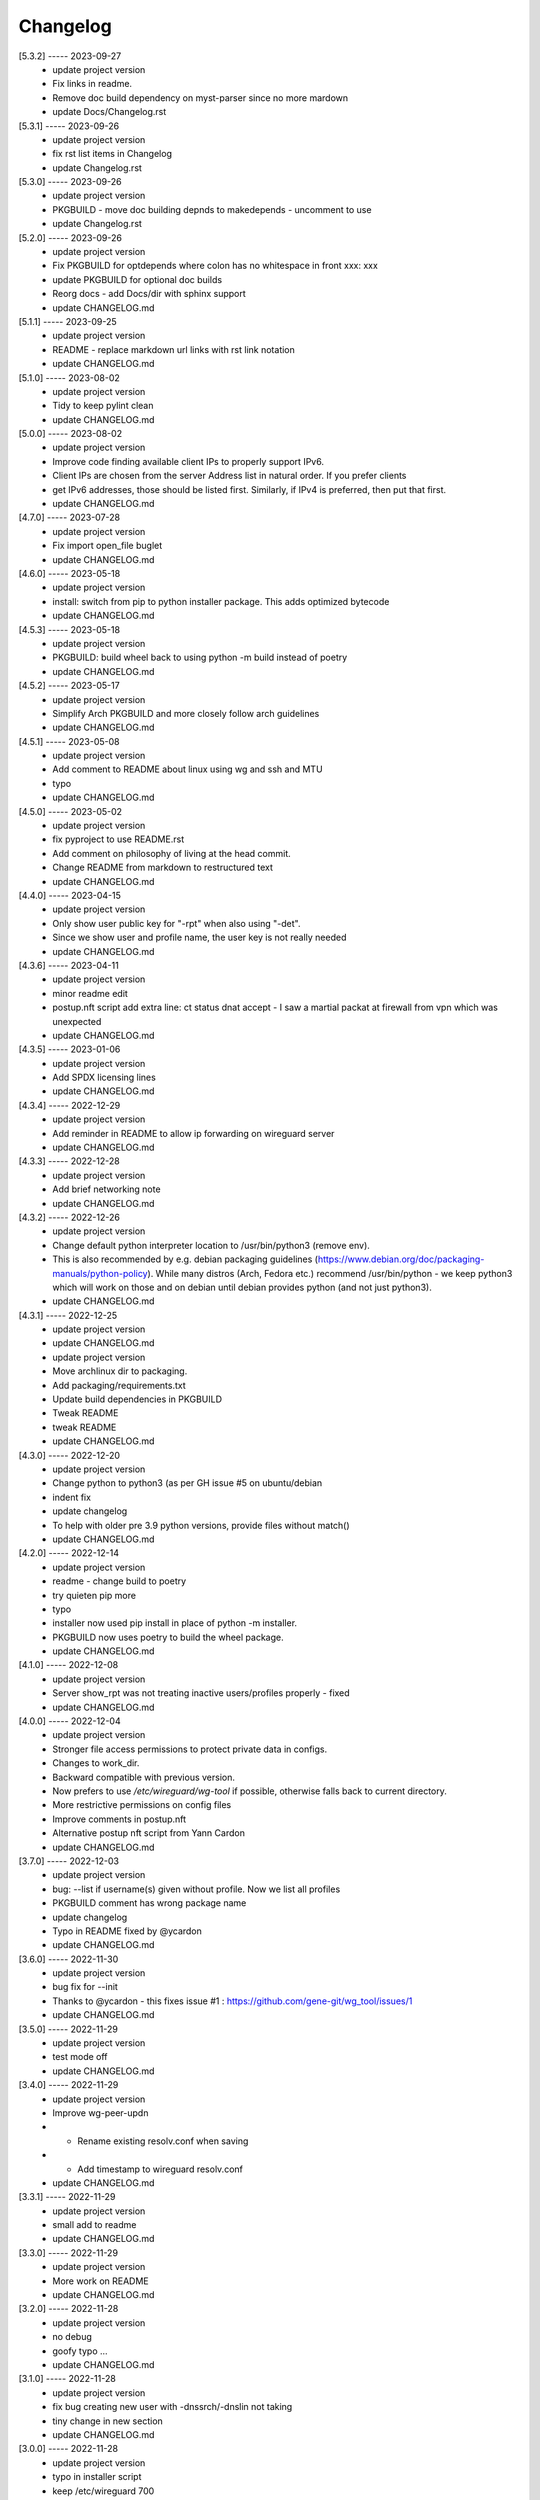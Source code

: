 Changelog
=========

[5.3.2] ----- 2023-09-27
 * update project version  
 * Fix links in readme.  
 * Remove doc build dependency on myst-parser since no more mardown  
 * update Docs/Changelog.rst  

[5.3.1] ----- 2023-09-26
 * update project version  
 * fix rst list items in Changelog  
 * update Changelog.rst  

[5.3.0] ----- 2023-09-26
 * update project version  
 * PKGBUILD - move doc building depnds to makedepends - uncomment to use  
 * update Changelog.rst  

[5.2.0] ----- 2023-09-26
 * update project version  
 * Fix PKGBUILD for optdepends where colon has no whitespace in front xxx: xxx  
 * update PKGBUILD for optional doc builds  
 * Reorg docs - add Docs/dir with sphinx support  
 * update CHANGELOG.md  

[5.1.1] ----- 2023-09-25
 * update project version  
 * README - replace markdown url links with rst link notation  
 * update CHANGELOG.md  

[5.1.0] ----- 2023-08-02
 * update project version  
 * Tidy to keep pylint clean  
 * update CHANGELOG.md  

[5.0.0] ----- 2023-08-02
 * update project version  
 * Improve code finding available client IPs to properly support IPv6.  
 * Client IPs are chosen from the server Address list in natural order. If you prefer clients  
 * get IPv6 addresses, those should be listed first. Similarly, if IPv4 is preferred, then put that first.  
 * update CHANGELOG.md  

[4.7.0] ----- 2023-07-28
 * update project version  
 * Fix import open_file buglet  
 * update CHANGELOG.md  

[4.6.0] ----- 2023-05-18
 * update project version  
 * install: switch from pip to python installer package. This adds optimized bytecode  
 * update CHANGELOG.md  

[4.5.3] ----- 2023-05-18
 * update project version  
 * PKGBUILD: build wheel back to using python -m build instead of poetry  
 * update CHANGELOG.md  

[4.5.2] ----- 2023-05-17
 * update project version  
 * Simplify Arch PKGBUILD and more closely follow arch guidelines  
 * update CHANGELOG.md  

[4.5.1] ----- 2023-05-08
 * update project version  
 * Add comment to README about linux using wg and ssh and MTU  
 * typo  
 * update CHANGELOG.md  

[4.5.0] ----- 2023-05-02
 * update project version  
 * fix pyproject to use README.rst  
 * Add comment on philosophy of living at the head commit.  
 * Change README from markdown to restructured text  
 * update CHANGELOG.md  

[4.4.0] ----- 2023-04-15
 * update project version  
 * Only show user public key for "-rpt" when also using "-det".  
 * Since we show user and profile name, the user key is not really needed  
 * update CHANGELOG.md  

[4.3.6] ----- 2023-04-11
 * update project version  
 * minor readme edit  
 * postup.nft script add extra line: ct status dnat accept - I saw a martial packat at firewall from vpn which was unexpected  
 * update CHANGELOG.md  

[4.3.5] ----- 2023-01-06
 * update project version  
 * Add SPDX licensing lines  
 * update CHANGELOG.md  

[4.3.4] ----- 2022-12-29
 * update project version  
 * Add reminder in README to allow ip forwarding on wireguard server  
 * update CHANGELOG.md  

[4.3.3] ----- 2022-12-28
 * update project version  
 * Add brief networking note  
 * update CHANGELOG.md  

[4.3.2] ----- 2022-12-26
 * update project version  
 * Change default python interpreter location to /usr/bin/python3 (remove env).  
 * This is also recommended by e.g. debian packaging guidelines (https://www.debian.org/doc/packaging-manuals/python-policy). While many distros (Arch, Fedora etc.) recommend /usr/bin/python - we keep python3 which will work on those and on debian until debian provides python (and not just python3).  
 * update CHANGELOG.md  

[4.3.1] ----- 2022-12-25
 * update project version  
 * update CHANGELOG.md  
 * update project version  
 * Move archlinux dir to packaging.  
 * Add packaging/requirements.txt  
 * Update build dependencies in PKGBUILD  
 * Tweak README  
 * tweak README  
 * update CHANGELOG.md  

[4.3.0] ----- 2022-12-20
 * update project version  
 * Change python to python3 (as per GH issue #5 on ubuntu/debian  
 * indent fix  
 * update changelog  
 * To help with older pre 3.9 python versions, provide files without match()  
 * update CHANGELOG.md  

[4.2.0] ----- 2022-12-14
 * update project version  
 * readme - change build to poetry  
 * try quieten pip more  
 * typo  
 * installer now used pip install in place of python -m installer.  
 * PKGBUILD now uses poetry to build the wheel package.  
 * update CHANGELOG.md  

[4.1.0] ----- 2022-12-08
 * update project version  
 * Server show_rpt was not treating inactive users/profiles properly - fixed  
 * update CHANGELOG.md  

[4.0.0] ----- 2022-12-04
 * update project version  
 * Stronger file access permissions to protect private data in configs.  
 * Changes to work_dir.  
 * Backward compatible with previous version.  
 * Now prefers to use */etc/wireguard/wg-tool* if possible, otherwise falls back to current directory.  
 * More restrictive permissions on config files  
 * Improve comments in postup.nft  
 * Alternative postup nft script from Yann Cardon  
 * update CHANGELOG.md  

[3.7.0] ----- 2022-12-03
 * update project version  
 * bug: --list if username(s) given without profile. Now we list all profiles  
 * PKGBUILD comment has wrong package name  
 * update changelog  
 * Typo in README fixed by @ycardon  
 * update CHANGELOG.md  

[3.6.0] ----- 2022-11-30
 * update project version  
 * bug fix for --init  
 * Thanks to @ycardon - this fixes issue #1 : https://github.com/gene-git/wg_tool/issues/1  
 * update CHANGELOG.md  

[3.5.0] ----- 2022-11-29
 * update project version  
 * test mode off  
 * update CHANGELOG.md  

[3.4.0] ----- 2022-11-29
 * update project version  
 * Improve wg-peer-updn  
 * - Rename existing resolv.conf when saving  
 * - Add timestamp to wireguard resolv.conf  
 * update CHANGELOG.md  

[3.3.1] ----- 2022-11-29
 * update project version  
 * small add to readme  
 * update CHANGELOG.md  

[3.3.0] ----- 2022-11-29
 * update project version  
 * More work on README  
 * update CHANGELOG.md  

[3.2.0] ----- 2022-11-28
 * update project version  
 * no debug  
 * goofy typo ...  
 * update CHANGELOG.md  

[3.1.0] ----- 2022-11-28
 * update project version  
 * fix bug creating new user with -dnssrch/-dnslin not taking  
 * tiny change in new section  
 * update CHANGELOG.md  

[3.0.0] ----- 2022-11-28
 * update project version  
 * typo in installer script  
 * keep /etc/wireguard 700  
 * fix installer for wg-peer-updn  
 * renamed post up/down script to wg-peer-updn  
 * tweak readme  
 * Install scripts/wg-peer-updn to /etc/wireguard/scripts  
 * word smith README  
 * Adds 3 new options:  
 * - --mod_users : modify existing user profile (with --dns_search and --dns_linux)  
 * - --dns_search : adds support for dns search domain list  
 * - --dns_linux : adds support for managing resolv.conf instead of relying on qg-quick/resolconf  
 * update CHANGELOG.md  
 * update project version  
 * update CHANGELOG.md  
 * update CHANGELOG.md  

[2.1.0] ----- 2022-11-24
 * update project version  
 * improve error msg  
 * improve error msg  
 * Check conf before using it - added when auto updating older configs using mtime of config  
 * minor tweak to bash variable check in install script  
 * update CHANGELOG.md  

[2.0.0] ----- 2022-11-11
 * update project version  
 * improve list users report  
 * remove debugger  
 * update readme with note about new mod_time addition  
 * more work on mod_time addition  
 * Add mod_time support  
 * Sort list of user/profiles by user name  
 * update CHANGELOG.md  

[1.7.5] ----- 2022-11-08
 * update project version  
 * improve hadnling of False boolean vs None value in dictionary cleaner  
 * update CHANGELOG.md  

[1.7.4] ----- 2022-11-07
 * update project version  
 * tweak README  
 * update CHANGELOG.md  

[1.7.3] ----- 2022-11-04
 * update project version  
 * add poetry back as make dependency  
 * update CHANGELOG.md  

[1.7.2] ----- 2022-11-04
 * update project version  
 * tweak do-install  
 * change installer to use bash array for app list (even tho we onlly have 1 here)  
 * tweak readme  
 * tidy  
 * update CHANGELOG.md  

[1.7.1] ----- 2022-10-31
 * update project version  
 * Change build from poetry/pip to python -m build/installer  
 * Add comment to PKGNBUILD about tomli not needed for python > 3.11  
 * update CHANGELOG.md  

[1.7.0] ----- 2022-10-31
 * update PKGBUILD version  
 * update CHANGELOG.md  
 * update project version  
 * sync PKGBUILD from aur  
 * update CHANGELOG.md  

[1.6.1] ----- 2022-10-30
 * update project version  
 * Update readme  
 * sync PKGBUILD from aur  
 * update CHANGELOG.md  

[1.6.0] ----- 2022-10-30
 * update project version  
 * -rpt now lists missing users/profiles from running server  
 * sync PKGBUILD from aur  
 * update CHANGELOG.md  

[1.5.0] ----- 2022-10-30
 * Add --details  
 * Modifes -l, -rpt and -rrpt to provide detailed information in addition to the summary.  
 * update CHANGELOG.md  
 * update project version  
 * report: warn if server key out of date  
 * update CHANGELOG.md  

[1.4.0] ----- 2022-10-29
 * update project version  
 * report: handle cases where running server has old user key and other edge cases  
 * sync PKGBUILD from aur  
 * update CHANGELOG.md  

[1.3.2] ----- 2022-10-29
 * update project version  
 * update README  
 * -rrpt is boolean, no args needed  
 * add --run_show_rpt. Similar to --show_rpt, but runs wg-tool  
 * sync PKGBUILD from aur  
 * update CHANGELOG.md  

[1.3.1] ----- 2022-10-29
 * update project version  
 * bug fix: -inact user:prof made user inactive not just prof  
 * sync PKGBUILD with aur  
 * update CHANGELOG.md  

[1.3.0] ----- 2022-10-29
 * update project version  
 * Add new option --work_dir  
 * Refactor and tidy code up some  
 * tweak readme  
 * sync PKGBUILD with aur  
 * tweak readme  

[1.2.3] ----- 2022-10-27
 * proj vers bump  
 * Add mising packages to PKGBUILD depends (thank you @figure on aur)  
 * upd changelog  

[1.2.2] ----- 2022-10-27
 * duh - turn off debugger .. sorry  
 * markdown newline fix  
 * word smith readme  

[1.2.1] ----- 2022-10-26
 * update project version  
 * tweak mardown format of readme  
 * update changelog  

[1.2.0] ----- 2022-10-26
 * new file show_rpt to support the --show_rpt option  
 * update changelog  
 * Adds support to parse output of wg show and provide user/profile names  
 * Add new/coming soon section to readme  
 * aur package now avail  
 * update changelog  

[1.1.1] ----- 2022-10-26
 * proj vers update  
 * update changelog  
 * installer: share archlinux into /usr/share/wg_tool  
 * update changelog  

[1.1.0] ----- 2022-10-26
 * key update fixes  
 * Dont mark server config changed when user configs changed  
 * bug fix with update server key  
 * duh  
 * bug fix with func name. Change mkdirs -> make_dir_path  

[1.0.2] ----- 2022-10-26
 * update changelog  
 * update vers 1.0.2  
 * tweak sample interface postup.nft  
 * update changelog  
 * word smithing contd  
 * word smithing  
 * update changelog  

[1.0.1] ----- 2022-10-25
 * prep for version 1.0.1  
 * update changelog  
 * tidy help a little  
 * update README  
 * update changelog  

[1.0.0] ----- 2022-10-25
 * Add --save_options which saves/restoreds --keep / --keep_wg history depth  

[0.9.2] ----- 2022-10-25
 * bug fix, we always created empty db/dated dir when not needed  
 * fixups, cleanups and fix bugs  
 * update changelog  

[0.9.1] ----- 2022-10-25
 * refactor and tidy code  
 * fix --clean_wg_configs to print default number keep  
 * update changelog  

[0.9.0] ----- 2022-10-24
 * update projec vers 0.9.0  
 * update project vers  
 * tweak options help  
 * Support for --active and --inactive to add / remove users:profile  
 * tidy up  
 * Add clean up support for db directories  
 * -clc --clear_configs - clears configs/[server,users]db - we keep any references by links, keep 10 by default  
 * -clw --clear_wg_configs clears wg-onfigs/[server,users]db - keep any link references, keep 4 by default  
 * Add messaging support for verbose, error, warning - and yes support -v --verb as well.  
 * Add more file_tools  
 * update changelog  
 * update to 0.2.0  
 * Add --verb option; by default less verbose  
 * Add archlinux PKGBUILD  
 * typo in install script  
 * add MIT license  
 * add changelog  

[0.1.0] ----- 2022-10-23
 * add initial readme draft  
 * add installer script for package builders  
 * Start a readme file  
 * Only update wg-config (server and users) if any changes  
 * rename user/config -> user/profiles  
 * tidy some code fragments  
 * library name change tools -> lib  
 * new files  
 * toml - captures read/write for toml  
 * import_user - first pass at user import tool  
 * --import foo.conf bob:main  
 * imports from foo.conf to user bob under config main  
 * Add scripts and pyproject  
 * second pass  
 * - add import tool to import from wg user.conf  
 * - change /users/xx.conf -> configs/users/xxx/xxx.conf  
 * This allows us to clean up per user - without this any time based cleanup could easily remove some unchanged users entirely.  
 * - various code improvements  
 * initial commit  

